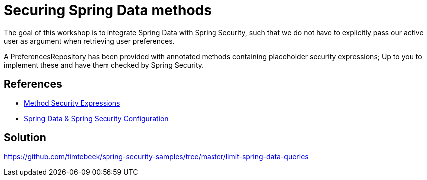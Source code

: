 = Securing Spring Data methods

The goal of this workshop is to integrate Spring Data with Spring Security, such that we do not have to explicitly pass our active user as argument when retrieving user preferences.

A PreferencesRepository has been provided with annotated methods containing placeholder security expressions;
Up to you to implement these and have them checked by Spring Security.

== References
- https://docs.spring.io/spring-security/reference/5.7.1/servlet/authorization/expression-based.html#_method_security_expressions[Method Security Expressions]
- https://docs.spring.io/spring-security/reference/5.7.1/servlet/integrations/data.html[Spring Data & Spring Security Configuration]

== Solution
https://github.com/timtebeek/spring-security-samples/tree/master/limit-spring-data-queries
